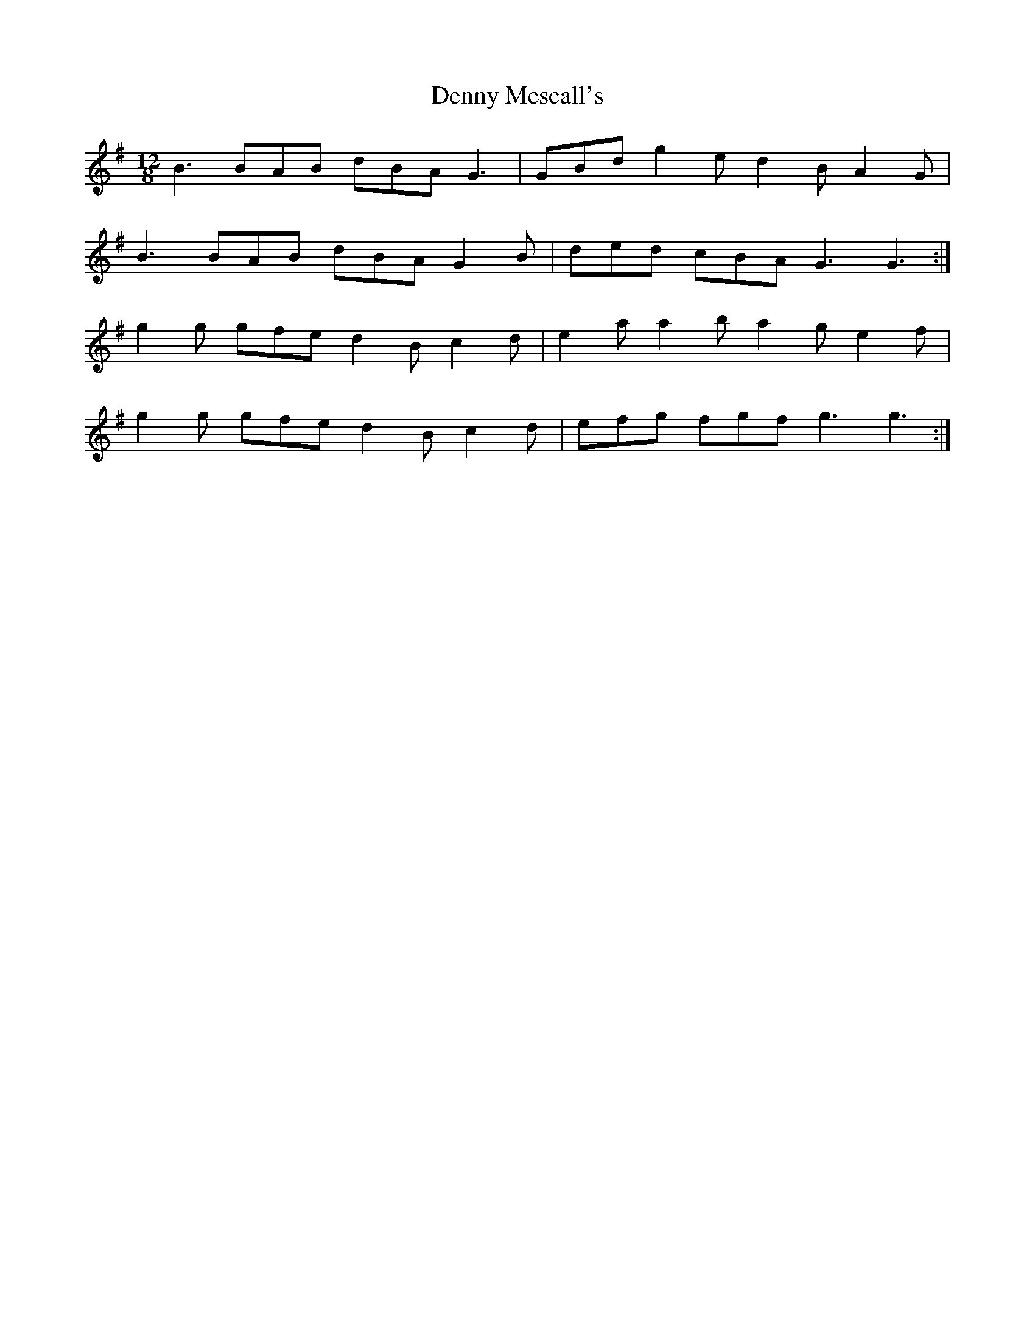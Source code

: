 X: 9842
T: Denny Mescall's
R: slide
M: 12/8
K: Gmajor
B3 BAB dBA G3|GBd g2e d2B A2G|
B3 BAB dBA G2B|ded cBA G3 G3:|
g2g gfe d2B c2d|e2a a2b a2g e2f|
g2g gfe d2B c2d|efg fgf g3 g3:|

